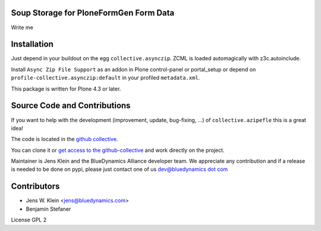 Soup Storage for PloneFormGen Form Data
=======================================

Write me

Installation
============

Just depend in your buildout on the egg ``collective.asynczip``. ZCML is
loaded automagically with z3c.autoinclude.

Install ``Async Zip File Support`` as an addon in Plone control-panel or
portal_setup or depend on ``profile-collective.asynczip:default`` in your
profiled ``metadata.xml``.

This package is written for Plone 4.3 or later.

Source Code and Contributions
=============================

If you want to help with the development (improvement, update, bug-fixing, ...)
of ``collective.azipefle`` this is a great idea!

The code is located in the
`github collective <https://github.com/collective/collective.azipfele>`_.

You can clone it or `get access to the github-collective
<http://collective.github.com/>`_ and work directly on the project.

Maintainer is Jens Klein and the BlueDynamics Alliance developer team. We
appreciate any contribution and if a release is needed to be done on pypi,
please just contact one of us
`dev@bluedynamics dot com <mailto:dev@bluedynamics.com>`_

Contributors
============

- Jens W. Klein <jens@bluedynamics.com>

- Benjamin Stefaner

License GPL 2
